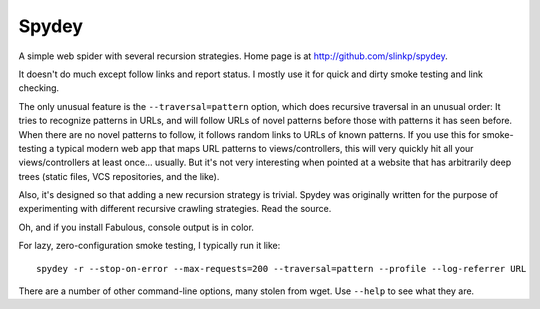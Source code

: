 Spydey
=======

A simple web spider with several recursion strategies.
Home page is at http://github.com/slinkp/spydey.

It doesn't do much except follow links and report status.  I mostly
use it for quick and dirty smoke testing and link checking.

The only unusual feature is the ``--traversal=pattern`` option, which
does recursive traversal in an unusual order: It tries to recognize
patterns in URLs, and will follow URLs of novel patterns before those
with patterns it has seen before.  When there are no novel patterns to
follow, it follows random links to URLs of known patterns. If you use
this for smoke-testing a typical modern web app that maps URL
patterns to views/controllers, this will very quickly hit all your
views/controllers at least once... usually.  But it's not very
interesting when pointed at a website that has arbitrarily deep trees
(static files, VCS repositories, and the like).

Also, it's designed so that adding a new recursion strategy is
trivial. Spydey was originally written for the purpose of
experimenting with different recursive crawling strategies. Read the
source.

Oh, and if you install Fabulous, console output is in color.

For lazy, zero-configuration smoke testing, I typically run it like::

  spydey -r --stop-on-error --max-requests=200 --traversal=pattern --profile --log-referrer URL

There are a number of other command-line options, many stolen from
wget. Use ``--help`` to see what they are.
